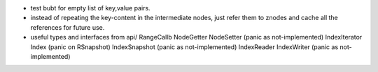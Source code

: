 * test bubt for empty list of key,value pairs.
* instead of repeating the key-content in the intermediate nodes,
  just refer them to znodes and cache all the references for future
  use.
* useful types and interfaces from api/
  RangeCallb
  NodeGetter
  NodeSetter (panic as not-implemented)
  IndexIterator
  Index (panic on RSnapshot)
  IndexSnapshot (panic as not-implemented)
  IndexReader
  IndexWriter (panic as not-implemented)
